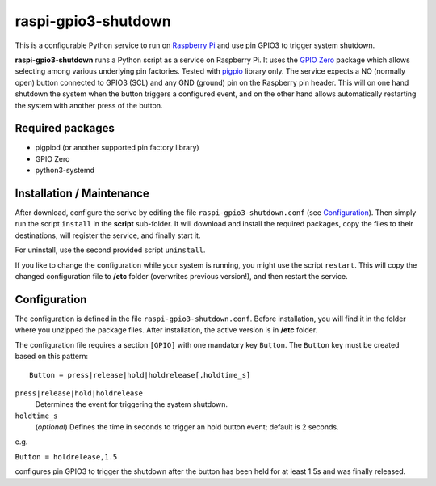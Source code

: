 raspi-gpio3-shutdown
======================
This is a configurable Python service to run on `Raspberry Pi <https://www.raspberrypi.org>`_ and use pin GPIO3 to trigger system shutdown.

**raspi-gpio3-shutdown** runs a Python script as a service on Raspberry Pi. It uses the `GPIO Zero <https://github.com/gpiozero/gpiozero>`_ package which allows 
selecting among various underlying pin factories. Tested with `pigpio <http://abyz.me.uk/rpi/pigpio/index.html>`_ library only.
The service expects a NO (normally open) button connected to GPIO3 (SCL) and any GND (ground) pin on the Raspberry pin header.
This will on one hand shutdown the system when the button triggers a configured event, 
and on the other hand allows automatically restarting the system with another press of the button.

Required packages
-----------------
* pigpiod (or another supported pin factory library)
* GPIO Zero
* python3-systemd

Installation / Maintenance
--------------------------
After download, configure the serive by editing the file ``raspi-gpio3-shutdown.conf`` (see Configuration_). 
Then simply run the script ``install`` in the **script** sub-folder. It will download and install the required packages, 
copy the files to their destinations, will register the service, and finally start it.

For uninstall, use the second provided script ``uninstall``.

If you like to change the configuration while your system is running, you might use the script ``restart``. 
This will copy the changed configuration file to **/etc** folder (overwrites previous version!), and then restart the service. 

Configuration
-------------

The configuration is defined in the file ``raspi-gpio3-shutdown.conf``. Before installation, you will find it in the
folder where you unzipped the package files. After installation, the active version is in **/etc** folder.

The configuration file requires a section ``[GPIO]`` with one mandatory key ``Button``. The ``Button`` key must be created based on this pattern::

  Button = press|release|hold|holdrelease[,holdtime_s]

``press|release|hold|holdrelease``
  Determines the event for triggering the system shutdown.
  
``holdtime_s``
  (*optional*) Defines the time in seconds to trigger an hold button event; default is 2 seconds.

e.g.

``Button = holdrelease,1.5``

configures pin GPIO3 to trigger the shutdown after the button has been held for at least 1.5s and was finally released.
